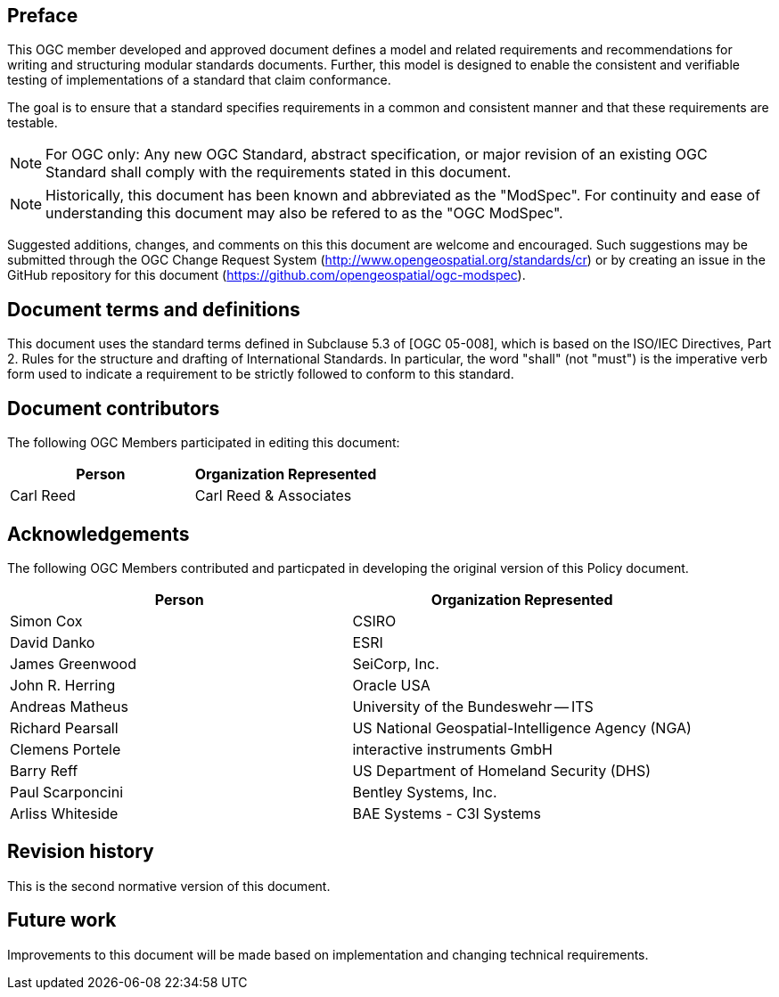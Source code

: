 [.preface]
== Preface

This OGC member developed and approved document defines a model and related requirements and recommendations for writing and structuring modular standards documents. Further, this model is designed to enable the consistent and verifiable testing of implementations of a standard that claim conformance.

The goal is to ensure that a standard specifies requirements in a common and consistent manner and that these requirements are testable.

NOTE: For OGC only: Any new OGC Standard, abstract specification, or major revision of an existing OGC Standard shall comply with the requirements stated in this document.

NOTE: Historically, this document has been known and abbreviated as the "ModSpec". For continuity and ease of understanding this document may also be refered to as the "OGC ModSpec".

Suggested additions, changes, and comments on this this document are welcome and
encouraged. Such suggestions may be submitted through the OGC Change Request System
(http://www.opengeospatial.org/standards/cr) or by creating an issue in the GitHub repository for this document (https://github.com/opengeospatial/ogc-modspec).

[.preface]
== Document terms and definitions

This document uses the standard terms defined in Subclause 5.3 of [OGC 05-008], which
is based on the ISO/IEC Directives, Part 2. Rules for the structure and drafting of
International Standards. In particular, the word "shall" (not "must") is the
imperative verb form used to indicate a requirement to be strictly followed to
conform to this standard.

[.preface]
== Document contributors

The following OGC Members participated in editing this document:

[%unnumbered]
|===
^h| Person ^h| Organization Represented
| Carl Reed | Carl Reed & Associates
|===

[.preface]
== Acknowledgements

The following OGC Members contributed and particpated in developing the original version of this Policy document.

[%unnumbered]
|===
^h| Person ^h| Organization Represented
| Simon Cox | CSIRO
| David Danko | ESRI
| James Greenwood | SeiCorp, Inc.
| John R. Herring | Oracle USA
| Andreas Matheus | University of the Bundeswehr -- ITS
| Richard Pearsall | US National Geospatial-Intelligence Agency (NGA)
| Clemens Portele | interactive instruments GmbH
| Barry Reff | US Department of Homeland Security (DHS)
| Paul Scarponcini | Bentley Systems, Inc.
| Arliss Whiteside | BAE Systems - C3I Systems
|===

[.preface]
== Revision history

This is the second normative version of this document.

[.preface]
== Future work

Improvements to this document will be made based on implementation and changing technical requirements.
